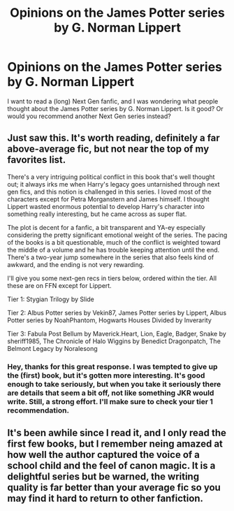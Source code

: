 #+TITLE: Opinions on the James Potter series by G. Norman Lippert

* Opinions on the James Potter series by G. Norman Lippert
:PROPERTIES:
:Author: farseer2
:Score: 3
:DateUnix: 1591590586.0
:DateShort: 2020-Jun-08
:FlairText: Discussion
:END:
I want to read a (long) Next Gen fanfic, and I was wondering what people thought about the James Potter series by G. Norman Lippert. Is it good? Or would you recommend another Next Gen series instead?


** Just saw this. It's worth reading, definitely a far above-average fic, but not near the top of my favorites list.

There's a very intriguing political conflict in this book that's well thought out; it always irks me when Harry's legacy goes untarnished through next gen fics, and this notion is challenged in this series. I loved most of the characters except for Petra Morganstern and James himself. I thought Lippert wasted enormous potential to develop Harry's character into something really interesting, but he came across as super flat.

The plot is decent for a fanfic, a bit transparent and YA-ey especially considering the pretty significant emotional weight of the series. The pacing of the books is a bit questionable, much of the conflict is weighted toward the middle of a volume and he has trouble keeping attention until the end. There's a two-year jump somewhere in the series that also feels kind of awkward, and the ending is not very rewarding.

I'll give you some next-gen recs in tiers below, ordered within the tier. All these are on FFN except for Lippert.

Tier 1: Stygian Trilogy by Slide

Tier 2: Albus Potter series by Vekin87, James Potter series by Lippert, Albus Potter series by NoahPhantom, Hogwarts Houses Divided by Inverarity

Tier 3: Fabula Post Bellum by Maverick.Heart, Lion, Eagle, Badger, Snake by sheriff1985, The Chronicle of Halo Wiggins by Benedict Dragonpatch, The Belmont Legacy by Noralesong
:PROPERTIES:
:Author: francoisschubert
:Score: 3
:DateUnix: 1592165429.0
:DateShort: 2020-Jun-15
:END:

*** Hey, thanks for this great response. I was tempted to give up the (first) book, but it's gotten more interesting. It's good enough to take seriously, but when you take it seriously there are details that seem a bit off, not like something JKR would write. Still, a strong effort. I'll make sure to check your tier 1 recommendation.
:PROPERTIES:
:Author: farseer2
:Score: 2
:DateUnix: 1592173743.0
:DateShort: 2020-Jun-15
:END:


** It's been awhile since I read it, and I only read the first few books, but I remember neing amazed at how well the author captured the voice of a school child and the feel of canon magic. It is a delightful series but be warned, the writing quality is far better than your average fic so you may find it hard to return to other fanfiction.
:PROPERTIES:
:Author: JaimeJabs
:Score: 1
:DateUnix: 1591600666.0
:DateShort: 2020-Jun-08
:END:
